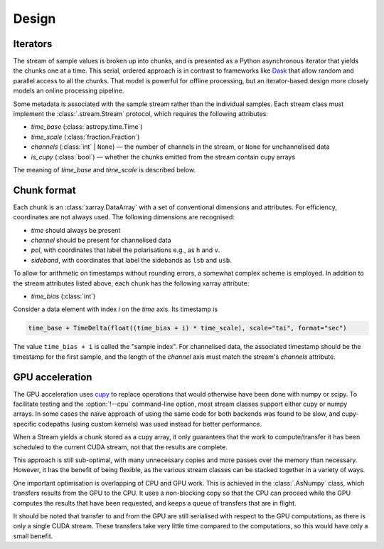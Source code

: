 Design
======

Iterators
---------
The stream of sample values is broken up into chunks, and is presented as a
Python asynchronous iterator that yields the chunks one at a time. This
serial, ordered approach is in contrast to frameworks like Dask_ that allow
random and parallel access to all the chunks. That model is powerful for
offline processing, but an iterator-based design more closely models an
online processing pipeline.

.. _Dask: https://docs.dask.org/en/stable/

Some metadata is associated with the sample stream rather than the individual
samples. Each stream class must implement the :class:`.stream.Stream`
protocol, which requires the following attributes:

- `time_base` (:class:`astropy.time.Time`)
- `time_scale` (:class:`fraction.Fraction`)
- `channels` (:class:`int` | ``None``) — the number
  of channels in the stream, or ``None`` for unchannelised data
- `is_cupy` (:class:`bool`) — whether the chunks emitted from the stream
  contain cupy arrays

The meaning of `time_base` and `time_scale` is described below.

Chunk format
------------
Each chunk is an :class:`xarray.DataArray` with a set of conventional
dimensions and attributes. For efficiency, coordinates are not always used.
The following dimensions are recognised:

- `time` should always be present
- `channel` should be present for channelised data
- `pol`, with coordinates that label the polarisations e.g., as ``h`` and
  ``v``.
- `sideband`, with coordinates that label the sidebands as ``lsb`` and
  ``usb``.

To allow for arithmetic on timestamps without rounding errors, a somewhat
complex scheme is employed. In addition to the stream attributes listed
above, each chunk has the following xarray attribute:

- `time_bias` (:class:`int`)

Consider a data element with index `i` on the `time` axis. Its timestamp is

.. code:: python

   time_base + TimeDelta(float((time_bias + i) * time_scale), scale="tai", format="sec")

The value ``time_bias + i`` is called the "sample index".
For channelised data, the associated timestamp should be the timestamp for the
first sample, and the length of the `channel` axis must match the stream's
`channels` attribute.

GPU acceleration
----------------
The GPU acceleration uses `cupy`_ to replace operations that would otherwise
have been done with numpy or scipy. To facilitate testing and the
:option:`!--cpu` command-line option, most stream classes support either cupy
or numpy arrays. In some cases the naïve approach of using the same code for
both backends was found to be slow, and cupy-specific codepaths (using custom
kernels) was used instead for better performance.

When a Stream yields a chunk stored as a cupy array, it only guarantees that
the work to compute/transfer it has been scheduled to the current CUDA stream,
not that the results are complete.

This approach is still sub-optimal, with many unnecessary copies and more
passes over the memory than necessary. However, it has the benefit of being
flexible, as the various stream classes can be stacked together in a variety
of ways.

One important optimisation is overlapping of CPU and GPU work. This is
achieved in the :class:`.AsNumpy` class, which transfers results from the GPU
to the CPU. It uses a non-blocking copy so that the CPU can proceed while the
GPU computes the results that have been requested, and keeps a queue of
transfers that are in flight.

It should be noted that transfer to and from the GPU are still serialised with
respect to the GPU computations, as there is only a single CUDA stream. These
transfers take very little time compared to the computations, so this would
have only a small benefit.

.. _cupy: https://docs.cupy.dev/
